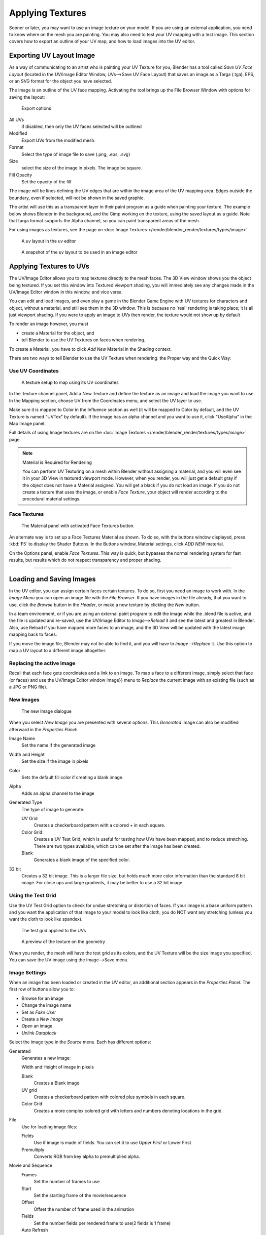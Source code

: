 
..    TODO/Review: {{review|}} .


*****************
Applying Textures
*****************

Sooner or later, you may want to use an image texture on your model.
If you are using an external application, you need to know where on the mesh you are painting.
You may also need to test your UV mapping with a test image.
This section covers how to export an outline of your UV map,
and how to load images into the UV editor.


.. _uv_image-export_layout:

Exporting UV Layout Image
=========================

As a way of communicating to an artist who is painting your UV Texture for you,
Blender has a tool called *Save UV Face Layout*
(located in the UV/Image Editor Window, UVs-->Save UV Face Layout)
that saves an image as a Targa (.tga), EPS, or an SVG format for the object you have selected.

The image is an outline of the UV face mapping.
Activating the tool brings up the File Browser Window with options for saving the layout:


.. figure:: /images/textures-uv-layout-export.jpg

   Export options


All UVs
   if disabled, then only the UV faces selected will be outlined
Modified
   Export UVs from the modified mesh.
Format
   Select the type of image file to save (.png, .eps, .svg)
Size
   select the size of the image in pixels. The image be square.
Fill Opacity
   Set the opacity of the fill

The image will be lines defining the UV edges that are within the image area of the UV mapping
area. Edges outside the boundary, even if selected, will not be shown in the saved graphic.

The artist will use this as a transparent layer in their paint program as a guide when
painting your texture. The example below shows Blender in the background,
and the Gimp working on the texture, using the saved layout as a guide.
Note that targa format supports the Alpha channel,
so you can paint transparent areas of the mesh.

For using images as textures, see the page on :doc:`Image Textures </render/blender_render/textures/types/image>`


.. figure:: /images/textures-uv-layout.jpg
   :width: 250px

   A uv layout in the uv editor


.. figure:: /images/textures-uv-layout2.jpg
   :width: 250px

   A snapshot of the uv layout to be used in an image editor

.. _face_textures:

Applying Textures to UVs
========================

The UV/Image Editor allows you to map textures directly to the mesh faces.
The 3D View window shows you the object being textured.
If you set this window into Textured viewport shading,
you will immediately see any changes made in the UV/Image Editor window in this window,
and vice versa.

You can edit and load images,
and even play a game in the Blender Game Engine with UV textures for characters and object,
without a material, and still see them in the 3D window.
This is because no 'real' rendering is taking place; it is all just viewport shading.
If you were to apply an image to UVs then render, the texture would not show up by default

To render an image however, you must

- create a Material for the object, and
- tell Blender to use the UV Textures on faces when rendering.

To create a Material, you have to click *Add New* Material in the Shading context.

There are two ways to tell Blender to use the UV Texture when rendering:
the Proper way and the Quick Way:


Use UV Coordinates
------------------

.. figure:: /images/textures-uv-coords.jpg

   A texture setup to map using its UV coordinates


In the Texture channel panel,
Add a New Texture and define the texture as an image and load the image you want to use.
In the Mapping section, choose UV from the Coordinates menu, and select the UV layer to use.

Make sure it is mapped to Color in the Influence section as well
(it will be mapped to Color by default, and the UV Texture is named "UVTex" by default).
If the image has an alpha channel and you want to use it,
click "UseAlpha" in the Map Image panel.

Full details of using Image textures are on the
:doc:`Image Textures </render/blender_render/textures/types/image>` page.


.. note:: Material is Required for Rendering

   You can perform UV Texturing on a mesh within Blender without assigning a material,
   and you will even see it in your 3D View in textured viewport mode. However, when you render,
   you will just get a default gray if the object does not have a Material assigned.
   You will get a black if you do not load an image. If you do not create a texture that uses the image,
   or enable *Face Texture*, your object will render according to the procedural material settings.


Face Textures
-------------

.. figure:: /images/textures-uv-layout-facetex.jpg

   The Material panel with activated Face Textures button.


An alternate way is to set up a Face Textures Material as shown. To do so,
with the buttons window displayed, press :kbd:`F5` to display the Shader Buttons.
In the Buttons window, Material settings, click *ADD NEW* material.

On the Options panel, enable *Face Textures*. This way is quick,
but bypasses the normal rendering system for fast results,
but results which do not respect transparency and proper shading.


----


Loading and Saving Images
=========================

In the UV editor, you can assign certain faces certain textures. To do so,
first you need an image to work with.
In the *Image Menu* you can open an image file with the *File Browser*.
If you have images in the file already, that you want to use,
click the *Browse* button in the *Header*,
or make a new texture by clicking the *New* button.

In a team environment, or if you are using an external paint program to edit the image while
the .blend file is active, and the file is updated and re-saved, use the UV/Image Editor to
*Image-->Reload* it and see the latest and greatest in Blender. Also,
use Reload if you have mapped more faces to an image,
and the 3D View will be updated with the latest image mapping back to faces.

If you move the image file, Blender may not be able to find it,
and you will have to *Image-->Replace* it.
Use this option to map a UV layout to a different image altogether.

Replacing the active Image
--------------------------

Recall that each face gets coordinates and a link to an image.
To map a face to a different image, simply select that face (or faces) and use the UV/Image
Editor window Image}} menu to *Replace* the current image with an existing file
(such as a JPG or PNG file).


New Images
----------

.. figure:: /images/textures-uv-layout-testGrid.jpg
   :width: 200px

   The new Image dialogue


When you select *New Image* you are presented with several options. This
*Generated* image can also be modified afterward in the *Properties Panel*:

Image Name
   Set the name if the generated image
Width and Height
   Set the size if the image in pixels
Color
   Sets the default fill color if creating a blank image.
Alpha
   Adds an alpha channel to the image
Generated Type
   The type of image to generate:

   UV Grid
      Creates a checkerboard pattern with a colored + in each square.
   Color Grid
      Creates a UV Test Grid, which is useful for testing how UVs have been mapped, and to reduce stretching.
      There are two types available, which can be set after the image has been created.
   Blank
      Generates a blank image of the specified color.
32 bit
   Creates a 32 bit image. This is a larger file size,
   but holds much more color information than the standard 8 bit image. For close ups and large gradients,
   it may be better to use a 32 bit image.


Using the Test Grid
-------------------

Use the UV Test Grid option to check for undue stretching or distortion of faces. If your
image is a base uniform pattern and you want the application of that image to your model to
look like cloth, you do NOT want any stretching
(unless you want the cloth to look like spandex).


.. figure:: /images/textures-uv-layout-testGrid2.jpg
   :width: 200px

   The test grid applied to the UVs


.. figure:: /images/textures-uv-layout-testGrid3.jpg
   :width: 200px

   A preview of the texture on the geometry


When you render, the mesh will have the test grid as its colors,
and the UV Texture will be the size image you specified.
You can save the UV image using the Image-->Save menu.


Image Settings
--------------

When an image has been loaded or created in the UV editor,
an additional section appears in the *Properties Panel*.
The first row of buttons allow you to:

- Browse for an image
- Change the image name
- Set as *Fake User*
- Create a *New Image*
- *Open* an image
- *Unlink Datablock*

Select the image type in the *Source* menu. Each has different options:

Generated
   Generates a new image:

   Width and Height of image in pixels

   Blank
      Creates a Blank image
   UV grid
      Creates a checkerboard pattern with colored plus symbols in each square.
   Color Grid
      Creates a more complex colored grid with letters and numbers denoting locations in the grid.

File
   Use for loading image files:

   Fields
      Use if image is made of fields. You can set it to use *Upper First* or Lower First
   Premultiply
      Converts RGB from key alpha to premultiplied alpha.

Movie and Sequence
   Frames
      Set the number of frames to use
   Start
      Set the starting frame of the movie/sequence
   Offset
      Offset the number of frame used in the animation
   Fields
      Set the number fields per rendered frame to use(2 fields is 1 frame)
   Auto Refresh
      Always refresh images on frame changes.
   Cyclic
      Cycle the images in a movie/sequence.


Saving Images
-------------

Images can be saved to external files if they were created or edited in Blender with tools in
the *Image* menu. If images are already files, use the *Save* command
(:kbd:`Alt-S`). You can also *Save As* (:kbd:`F3`)
if the image was generated or you want to save as a different name.
Using *Save as Copy*, (:kbd:`F3`) will save the file to a specified name,
but will keep the old one open in the Image editor.

Modifying your Image Texture
============================

To modify your new Texture, you can:


- :doc:`Render Bake </render/workflows/bake>` an image based on how the mesh looks

  - The Render Bake feature provides several tools to replace the current image
    based on a render of :doc:`Vertex Paint </render/blender_render/materials/special_effects/vertex_paint>` colors,
    Normals (bumps), Procedural materials, textures and lighting, and ambient occlusion.
- Paint using :doc:`Texture Paint </render/blender_render/textures/painting/introduction>`.

  - Use the UV/Image Editor menu *Image* --> *New*. Then start painting your mesh with
- Use external software to create an image

  - Using your favorite image painting program, you could use an exported UV layout to create a texture.
    Then save your changes, and back in Blender, use the Image-->Open menu command to load it as your UV image
    for the mesh in Face Select Mode for the desired (and active) UV Texture layer.
    Using the *Edit Externally* tool in the *Image* menu, Blender will open an image editor,
    as specified in the *User Preferences* and load in the image to be edited.
- Use the "projection painting" feature of recent versions of Blender
- Use the Bake uV-Textures to Vertex Colors add-on to create an image from vertex colors
- Some combination of the above.

The first three options, (UV Painter, Render Bake, and Texture Baker)
replace the image with an image that they create.
Texture paint and external software can be used to add or enhance the image.
Regardless of which method you use, ultimately you must either

- save your texture in a separate image file (for example JPG for colors, PNG with RGBA for alpha),
- pack the image inside the blend file (UV/Image Editor Image-->Pack as PNG),
- or do both.

The advantage to saving as a separate file is that you can easily switch textures just by
copying other image files over it, and you can use external editing programs to work on it.
The advantage of packing is that your whole project is kept in the .blend file,
and that you only have to manage one file.

You can invert the colors of an image by selecting the *Invert* menu.
in the *Image* menu


Packing Images inside the Blend file
====================================

If you pack your .blend file,
the current version of all UV Texture images are packed into the file.
If those files later change, the updates will not be automatically re-packed;
the old version of the image is what will be used. To update,
you will have to re-pack or reload.

To pack an image, select *Pack Image* from the *Image* menu. To Unpack,
select this option again and select *Remove Pack*.

The File-->Append function automatically goes into ``.blend`` files and shows you the image textures packed in it.
The public domain Blender Texture CD is also a great resource,
and there are many other sources of public domain (and licensed) textures. All textures on the
Elephants Dream CD are liberally licensed under
`CC-BY 2.5 <http://creativecommons.org/licenses/by/2.5/>`__.
